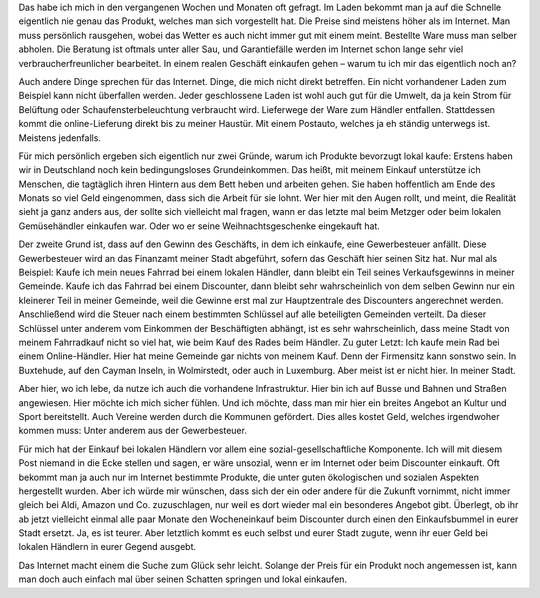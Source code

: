 .. title: Warum gehe ich noch einkaufen?
.. slug: warum-gehe-ich-noch-einkaufen
.. date: 2017-12-30 09:40:38 UTC+01:00
.. tags: Einkaufen, Konsum, Gesellschaft
.. category: Gesellschaft
.. link: 
.. description: 
.. type: text

Das habe ich mich in den vergangenen Wochen und Monaten oft gefragt. Im
Laden bekommt man ja auf die Schnelle eigentlich nie genau das Produkt,
welches man sich vorgestellt hat. Die Preise sind meistens höher als im
Internet. Man muss persönlich rausgehen, wobei das Wetter es auch nicht
immer gut mit einem meint. Bestellte Ware muss man selber abholen. Die
Beratung ist oftmals unter aller Sau, und Garantiefälle werden im
Internet schon lange sehr viel verbraucherfreunlicher bearbeitet. In
einem realen Geschäft einkaufen gehen – warum tu ich mir das eigentlich
noch an?

.. TEASER_END

Auch andere Dinge sprechen für das Internet. Dinge, die mich nicht
direkt betreffen. Ein nicht vorhandener Laden zum Beispiel kann nicht
überfallen werden. Jeder geschlossene Laden ist wohl auch gut für die
Umwelt, da ja kein Strom für Belüftung oder Schaufensterbeleuchtung
verbraucht wird. Lieferwege der Ware zum Händler entfallen. Stattdessen
kommt die online-Lieferung direkt bis zu meiner Haustür. Mit einem
Postauto, welches ja eh ständig unterwegs ist. Meistens jedenfalls.

Für mich persönlich ergeben sich eigentlich nur zwei Gründe, warum ich
Produkte bevorzugt lokal kaufe: Erstens haben wir in Deutschland noch
kein bedingungsloses Grundeinkommen. Das heißt, mit meinem Einkauf
unterstütze ich Menschen, die tagtäglich ihren Hintern aus dem Bett
heben und arbeiten gehen. Sie haben hoffentlich am Ende des Monats so
viel Geld eingenommen, dass sich die Arbeit für sie lohnt. Wer hier mit
den Augen rollt, und meint, die Realität sieht ja ganz anders aus, der
sollte sich vielleicht mal fragen, wann er das letzte mal beim Metzger
oder beim lokalen Gemüsehändler einkaufen war. Oder wo er seine
Weihnachtsgeschenke eingekauft hat.

Der zweite Grund ist, dass auf den Gewinn des Geschäfts, in dem ich
einkaufe, eine Gewerbesteuer anfällt. Diese Gewerbesteuer wird an das
Finanzamt meiner Stadt abgeführt, sofern das Geschäft hier seinen Sitz
hat. Nur mal als Beispiel: Kaufe ich mein neues Fahrrad bei einem
lokalen Händler, dann bleibt ein Teil seines Verkaufsgewinns in meiner
Gemeinde. Kaufe ich das Fahrrad bei einem Discounter, dann bleibt sehr
wahrscheinlich von dem selben Gewinn nur ein kleinerer Teil in meiner
Gemeinde, weil die Gewinne erst mal zur Hauptzentrale des Discounters
angerechnet werden. Anschließend wird die Steuer nach einem bestimmten
Schlüssel auf alle beteiligten Gemeinden verteilt. Da dieser Schlüssel
unter anderem vom Einkommen der Beschäftigten abhängt, ist es sehr
wahrscheinlich, dass meine Stadt von meinem Fahrradkauf nicht so viel
hat, wie beim Kauf des Rades beim Händler. Zu guter Letzt: Ich kaufe
mein Rad bei einem Online-Händler. Hier hat meine Gemeinde gar nichts
von meinem Kauf. Denn der Firmensitz kann sonstwo sein. In Buxtehude,
auf den Cayman Inseln, in Wolmirstedt, oder auch in Luxemburg. Aber
meist ist er nicht hier. In meiner Stadt.

Aber hier, wo ich lebe, da nutze ich auch die vorhandene Infrastruktur.
Hier bin ich auf Busse und Bahnen und Straßen angewiesen. Hier möchte
ich mich sicher fühlen. Und ich möchte, dass man mir hier ein breites
Angebot an Kultur und Sport bereitstellt. Auch Vereine werden durch die
Kommunen gefördert. Dies alles kostet Geld, welches irgendwoher kommen
muss: Unter anderem aus der Gewerbesteuer.

Für mich hat der Einkauf bei lokalen Händlern vor allem eine
sozial-gesellschaftliche Komponente. Ich will mit diesem Post niemand in
die Ecke stellen und sagen, er wäre unsozial, wenn er im Internet oder
beim Discounter einkauft. Oft bekommt man ja auch nur im Internet
bestimmte Produkte, die unter guten ökologischen und sozialen Aspekten
hergestellt wurden. Aber ich würde mir wünschen, dass sich der ein oder
andere für die Zukunft vornimmt, nicht immer gleich bei Aldi, Amazon und
Co. zuzuschlagen, nur weil es dort wieder mal ein besonderes Angebot
gibt. Überlegt, ob ihr ab jetzt vielleicht einmal alle paar Monate den
Wocheneinkauf beim Discounter durch einen den Einkaufsbummel in eurer
Stadt ersetzt. Ja, es ist teurer. Aber letztlich kommt es euch selbst
und eurer Stadt zugute, wenn ihr euer Geld bei lokalen Händlern in eurer
Gegend ausgebt.

Das Internet macht einem die Suche zum Glück sehr leicht. Solange der
Preis für ein Produkt noch angemessen ist, kann man doch auch einfach
mal über seinen Schatten springen und lokal einkaufen.
